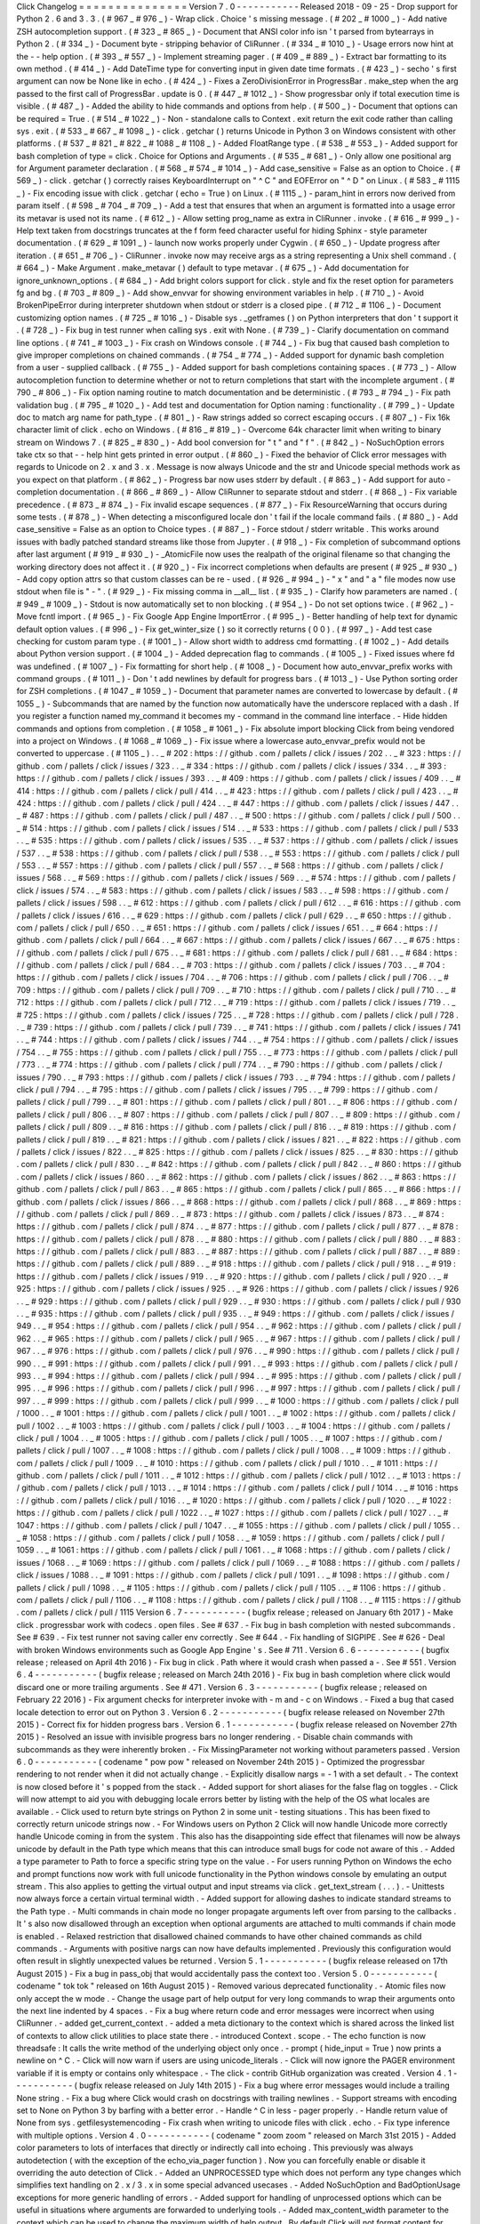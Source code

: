 Click
Changelog
=
=
=
=
=
=
=
=
=
=
=
=
=
=
=
Version
7
.
0
-
-
-
-
-
-
-
-
-
-
-
Released
2018
-
09
-
25
-
Drop
support
for
Python
2
.
6
and
3
.
3
.
(
#
967
_
#
976
_
)
-
Wrap
click
.
Choice
'
s
missing
message
.
(
#
202
_
#
1000
_
)
-
Add
native
ZSH
autocompletion
support
.
(
#
323
_
#
865
_
)
-
Document
that
ANSI
color
info
isn
'
t
parsed
from
bytearrays
in
Python
2
.
(
#
334
_
)
-
Document
byte
-
stripping
behavior
of
CliRunner
.
(
#
334
_
#
1010
_
)
-
Usage
errors
now
hint
at
the
-
-
help
option
.
(
#
393
_
#
557
_
)
-
Implement
streaming
pager
.
(
#
409
_
#
889
_
)
-
Extract
bar
formatting
to
its
own
method
.
(
#
414
_
)
-
Add
DateTime
type
for
converting
input
in
given
date
time
formats
.
(
#
423
_
)
-
secho
'
s
first
argument
can
now
be
None
like
in
echo
.
(
#
424
_
)
-
Fixes
a
ZeroDivisionError
in
ProgressBar
.
make_step
when
the
arg
passed
to
the
first
call
of
ProgressBar
.
update
is
0
.
(
#
447
_
#
1012
_
)
-
Show
progressbar
only
if
total
execution
time
is
visible
.
(
#
487
_
)
-
Added
the
ability
to
hide
commands
and
options
from
help
.
(
#
500
_
)
-
Document
that
options
can
be
required
=
True
.
(
#
514
_
#
1022
_
)
-
Non
-
standalone
calls
to
Context
.
exit
return
the
exit
code
rather
than
calling
sys
.
exit
.
(
#
533
_
#
667
_
#
1098
_
)
-
click
.
getchar
(
)
returns
Unicode
in
Python
3
on
Windows
consistent
with
other
platforms
.
(
#
537
_
#
821
_
#
822
_
#
1088
_
#
1108
_
)
-
Added
FloatRange
type
.
(
#
538
_
#
553
_
)
-
Added
support
for
bash
completion
of
type
=
click
.
Choice
for
Options
and
Arguments
.
(
#
535
_
#
681
_
)
-
Only
allow
one
positional
arg
for
Argument
parameter
declaration
.
(
#
568
_
#
574
_
#
1014
_
)
-
Add
case_sensitive
=
False
as
an
option
to
Choice
.
(
#
569
_
)
-
click
.
getchar
(
)
correctly
raises
KeyboardInterrupt
on
"
^
C
"
and
EOFError
on
"
^
D
"
on
Linux
.
(
#
583
_
#
1115
_
)
-
Fix
encoding
issue
with
click
.
getchar
(
echo
=
True
)
on
Linux
.
(
#
1115
_
)
-
param_hint
in
errors
now
derived
from
param
itself
.
(
#
598
_
#
704
_
#
709
_
)
-
Add
a
test
that
ensures
that
when
an
argument
is
formatted
into
a
usage
error
its
metavar
is
used
not
its
name
.
(
#
612
_
)
-
Allow
setting
prog_name
as
extra
in
CliRunner
.
invoke
.
(
#
616
_
#
999
_
)
-
Help
text
taken
from
docstrings
truncates
at
the
\
f
form
feed
character
useful
for
hiding
Sphinx
-
style
parameter
documentation
.
(
#
629
_
#
1091
_
)
-
launch
now
works
properly
under
Cygwin
.
(
#
650
_
)
-
Update
progress
after
iteration
.
(
#
651
_
#
706
_
)
-
CliRunner
.
invoke
now
may
receive
args
as
a
string
representing
a
Unix
shell
command
.
(
#
664
_
)
-
Make
Argument
.
make_metavar
(
)
default
to
type
metavar
.
(
#
675
_
)
-
Add
documentation
for
ignore_unknown_options
.
(
#
684
_
)
-
Add
bright
colors
support
for
click
.
style
and
fix
the
reset
option
for
parameters
fg
and
bg
.
(
#
703
_
#
809
_
)
-
Add
show_envvar
for
showing
environment
variables
in
help
.
(
#
710
_
)
-
Avoid
BrokenPipeError
during
interpreter
shutdown
when
stdout
or
stderr
is
a
closed
pipe
.
(
#
712
_
#
1106
_
)
-
Document
customizing
option
names
.
(
#
725
_
#
1016
_
)
-
Disable
sys
.
_getframes
(
)
on
Python
interpreters
that
don
'
t
support
it
.
(
#
728
_
)
-
Fix
bug
in
test
runner
when
calling
sys
.
exit
with
None
.
(
#
739
_
)
-
Clarify
documentation
on
command
line
options
.
(
#
741
_
#
1003
_
)
-
Fix
crash
on
Windows
console
.
(
#
744
_
)
-
Fix
bug
that
caused
bash
completion
to
give
improper
completions
on
chained
commands
.
(
#
754
_
#
774
_
)
-
Added
support
for
dynamic
bash
completion
from
a
user
-
supplied
callback
.
(
#
755
_
)
-
Added
support
for
bash
completions
containing
spaces
.
(
#
773
_
)
-
Allow
autocompletion
function
to
determine
whether
or
not
to
return
completions
that
start
with
the
incomplete
argument
.
(
#
790
_
#
806
_
)
-
Fix
option
naming
routine
to
match
documentation
and
be
deterministic
.
(
#
793
_
#
794
_
)
-
Fix
path
validation
bug
.
(
#
795
_
#
1020
_
)
-
Add
test
and
documentation
for
Option
naming
:
functionality
.
(
#
799
_
)
-
Update
doc
to
match
arg
name
for
path_type
.
(
#
801
_
)
-
Raw
strings
added
so
correct
escaping
occurs
.
(
#
807
_
)
-
Fix
16k
character
limit
of
click
.
echo
on
Windows
.
(
#
816
_
#
819
_
)
-
Overcome
64k
character
limit
when
writing
to
binary
stream
on
Windows
7
.
(
#
825
_
#
830
_
)
-
Add
bool
conversion
for
"
t
"
and
"
f
"
.
(
#
842
_
)
-
NoSuchOption
errors
take
ctx
so
that
-
-
help
hint
gets
printed
in
error
output
.
(
#
860
_
)
-
Fixed
the
behavior
of
Click
error
messages
with
regards
to
Unicode
on
2
.
x
and
3
.
x
.
Message
is
now
always
Unicode
and
the
str
and
Unicode
special
methods
work
as
you
expect
on
that
platform
.
(
#
862
_
)
-
Progress
bar
now
uses
stderr
by
default
.
(
#
863
_
)
-
Add
support
for
auto
-
completion
documentation
.
(
#
866
_
#
869
_
)
-
Allow
CliRunner
to
separate
stdout
and
stderr
.
(
#
868
_
)
-
Fix
variable
precedence
.
(
#
873
_
#
874
_
)
-
Fix
invalid
escape
sequences
.
(
#
877
_
)
-
Fix
ResourceWarning
that
occurs
during
some
tests
.
(
#
878
_
)
-
When
detecting
a
misconfigured
locale
don
'
t
fail
if
the
locale
command
fails
.
(
#
880
_
)
-
Add
case_sensitive
=
False
as
an
option
to
Choice
types
.
(
#
887
_
)
-
Force
stdout
/
stderr
writable
.
This
works
around
issues
with
badly
patched
standard
streams
like
those
from
Jupyter
.
(
#
918
_
)
-
Fix
completion
of
subcommand
options
after
last
argument
(
#
919
_
#
930
_
)
-
_AtomicFile
now
uses
the
realpath
of
the
original
filename
so
that
changing
the
working
directory
does
not
affect
it
.
(
#
920
_
)
-
Fix
incorrect
completions
when
defaults
are
present
(
#
925
_
#
930
_
)
-
Add
copy
option
attrs
so
that
custom
classes
can
be
re
-
used
.
(
#
926
_
#
994
_
)
-
"
x
"
and
"
a
"
file
modes
now
use
stdout
when
file
is
"
-
"
.
(
#
929
_
)
-
Fix
missing
comma
in
__all__
list
.
(
#
935
_
)
-
Clarify
how
parameters
are
named
.
(
#
949
_
#
1009
_
)
-
Stdout
is
now
automatically
set
to
non
blocking
.
(
#
954
_
)
-
Do
not
set
options
twice
.
(
#
962
_
)
-
Move
fcntl
import
.
(
#
965
_
)
-
Fix
Google
App
Engine
ImportError
.
(
#
995
_
)
-
Better
handling
of
help
text
for
dynamic
default
option
values
.
(
#
996
_
)
-
Fix
get_winter_size
(
)
so
it
correctly
returns
(
0
0
)
.
(
#
997
_
)
-
Add
test
case
checking
for
custom
param
type
.
(
#
1001
_
)
-
Allow
short
width
to
address
cmd
formatting
.
(
#
1002
_
)
-
Add
details
about
Python
version
support
.
(
#
1004
_
)
-
Added
deprecation
flag
to
commands
.
(
#
1005
_
)
-
Fixed
issues
where
fd
was
undefined
.
(
#
1007
_
)
-
Fix
formatting
for
short
help
.
(
#
1008
_
)
-
Document
how
auto_envvar_prefix
works
with
command
groups
.
(
#
1011
_
)
-
Don
'
t
add
newlines
by
default
for
progress
bars
.
(
#
1013
_
)
-
Use
Python
sorting
order
for
ZSH
completions
.
(
#
1047
_
#
1059
_
)
-
Document
that
parameter
names
are
converted
to
lowercase
by
default
.
(
#
1055
_
)
-
Subcommands
that
are
named
by
the
function
now
automatically
have
the
underscore
replaced
with
a
dash
.
If
you
register
a
function
named
my_command
it
becomes
my
-
command
in
the
command
line
interface
.
-
Hide
hidden
commands
and
options
from
completion
.
(
#
1058
_
#
1061
_
)
-
Fix
absolute
import
blocking
Click
from
being
vendored
into
a
project
on
Windows
.
(
#
1068
_
#
1069
_
)
-
Fix
issue
where
a
lowercase
auto_envvar_prefix
would
not
be
converted
to
uppercase
.
(
#
1105
_
)
.
.
_
#
202
:
https
:
/
/
github
.
com
/
pallets
/
click
/
issues
/
202
.
.
_
#
323
:
https
:
/
/
github
.
com
/
pallets
/
click
/
issues
/
323
.
.
_
#
334
:
https
:
/
/
github
.
com
/
pallets
/
click
/
issues
/
334
.
.
_
#
393
:
https
:
/
/
github
.
com
/
pallets
/
click
/
issues
/
393
.
.
_
#
409
:
https
:
/
/
github
.
com
/
pallets
/
click
/
issues
/
409
.
.
_
#
414
:
https
:
/
/
github
.
com
/
pallets
/
click
/
pull
/
414
.
.
_
#
423
:
https
:
/
/
github
.
com
/
pallets
/
click
/
pull
/
423
.
.
_
#
424
:
https
:
/
/
github
.
com
/
pallets
/
click
/
pull
/
424
.
.
_
#
447
:
https
:
/
/
github
.
com
/
pallets
/
click
/
issues
/
447
.
.
_
#
487
:
https
:
/
/
github
.
com
/
pallets
/
click
/
pull
/
487
.
.
_
#
500
:
https
:
/
/
github
.
com
/
pallets
/
click
/
pull
/
500
.
.
_
#
514
:
https
:
/
/
github
.
com
/
pallets
/
click
/
issues
/
514
.
.
_
#
533
:
https
:
/
/
github
.
com
/
pallets
/
click
/
pull
/
533
.
.
_
#
535
:
https
:
/
/
github
.
com
/
pallets
/
click
/
issues
/
535
.
.
_
#
537
:
https
:
/
/
github
.
com
/
pallets
/
click
/
issues
/
537
.
.
_
#
538
:
https
:
/
/
github
.
com
/
pallets
/
click
/
pull
/
538
.
.
_
#
553
:
https
:
/
/
github
.
com
/
pallets
/
click
/
pull
/
553
.
.
_
#
557
:
https
:
/
/
github
.
com
/
pallets
/
click
/
pull
/
557
.
.
_
#
568
:
https
:
/
/
github
.
com
/
pallets
/
click
/
issues
/
568
.
.
_
#
569
:
https
:
/
/
github
.
com
/
pallets
/
click
/
issues
/
569
.
.
_
#
574
:
https
:
/
/
github
.
com
/
pallets
/
click
/
issues
/
574
.
.
_
#
583
:
https
:
/
/
github
.
com
/
pallets
/
click
/
issues
/
583
.
.
_
#
598
:
https
:
/
/
github
.
com
/
pallets
/
click
/
issues
/
598
.
.
_
#
612
:
https
:
/
/
github
.
com
/
pallets
/
click
/
pull
/
612
.
.
_
#
616
:
https
:
/
/
github
.
com
/
pallets
/
click
/
issues
/
616
.
.
_
#
629
:
https
:
/
/
github
.
com
/
pallets
/
click
/
pull
/
629
.
.
_
#
650
:
https
:
/
/
github
.
com
/
pallets
/
click
/
pull
/
650
.
.
_
#
651
:
https
:
/
/
github
.
com
/
pallets
/
click
/
issues
/
651
.
.
_
#
664
:
https
:
/
/
github
.
com
/
pallets
/
click
/
pull
/
664
.
.
_
#
667
:
https
:
/
/
github
.
com
/
pallets
/
click
/
issues
/
667
.
.
_
#
675
:
https
:
/
/
github
.
com
/
pallets
/
click
/
pull
/
675
.
.
_
#
681
:
https
:
/
/
github
.
com
/
pallets
/
click
/
pull
/
681
.
.
_
#
684
:
https
:
/
/
github
.
com
/
pallets
/
click
/
pull
/
684
.
.
_
#
703
:
https
:
/
/
github
.
com
/
pallets
/
click
/
issues
/
703
.
.
_
#
704
:
https
:
/
/
github
.
com
/
pallets
/
click
/
issues
/
704
.
.
_
#
706
:
https
:
/
/
github
.
com
/
pallets
/
click
/
pull
/
706
.
.
_
#
709
:
https
:
/
/
github
.
com
/
pallets
/
click
/
pull
/
709
.
.
_
#
710
:
https
:
/
/
github
.
com
/
pallets
/
click
/
pull
/
710
.
.
_
#
712
:
https
:
/
/
github
.
com
/
pallets
/
click
/
pull
/
712
.
.
_
#
719
:
https
:
/
/
github
.
com
/
pallets
/
click
/
issues
/
719
.
.
_
#
725
:
https
:
/
/
github
.
com
/
pallets
/
click
/
issues
/
725
.
.
_
#
728
:
https
:
/
/
github
.
com
/
pallets
/
click
/
pull
/
728
.
.
_
#
739
:
https
:
/
/
github
.
com
/
pallets
/
click
/
pull
/
739
.
.
_
#
741
:
https
:
/
/
github
.
com
/
pallets
/
click
/
issues
/
741
.
.
_
#
744
:
https
:
/
/
github
.
com
/
pallets
/
click
/
issues
/
744
.
.
_
#
754
:
https
:
/
/
github
.
com
/
pallets
/
click
/
issues
/
754
.
.
_
#
755
:
https
:
/
/
github
.
com
/
pallets
/
click
/
pull
/
755
.
.
_
#
773
:
https
:
/
/
github
.
com
/
pallets
/
click
/
pull
/
773
.
.
_
#
774
:
https
:
/
/
github
.
com
/
pallets
/
click
/
pull
/
774
.
.
_
#
790
:
https
:
/
/
github
.
com
/
pallets
/
click
/
issues
/
790
.
.
_
#
793
:
https
:
/
/
github
.
com
/
pallets
/
click
/
issues
/
793
.
.
_
#
794
:
https
:
/
/
github
.
com
/
pallets
/
click
/
pull
/
794
.
.
_
#
795
:
https
:
/
/
github
.
com
/
pallets
/
click
/
issues
/
795
.
.
_
#
799
:
https
:
/
/
github
.
com
/
pallets
/
click
/
pull
/
799
.
.
_
#
801
:
https
:
/
/
github
.
com
/
pallets
/
click
/
pull
/
801
.
.
_
#
806
:
https
:
/
/
github
.
com
/
pallets
/
click
/
pull
/
806
.
.
_
#
807
:
https
:
/
/
github
.
com
/
pallets
/
click
/
pull
/
807
.
.
_
#
809
:
https
:
/
/
github
.
com
/
pallets
/
click
/
pull
/
809
.
.
_
#
816
:
https
:
/
/
github
.
com
/
pallets
/
click
/
pull
/
816
.
.
_
#
819
:
https
:
/
/
github
.
com
/
pallets
/
click
/
pull
/
819
.
.
_
#
821
:
https
:
/
/
github
.
com
/
pallets
/
click
/
issues
/
821
.
.
_
#
822
:
https
:
/
/
github
.
com
/
pallets
/
click
/
issues
/
822
.
.
_
#
825
:
https
:
/
/
github
.
com
/
pallets
/
click
/
issues
/
825
.
.
_
#
830
:
https
:
/
/
github
.
com
/
pallets
/
click
/
pull
/
830
.
.
_
#
842
:
https
:
/
/
github
.
com
/
pallets
/
click
/
pull
/
842
.
.
_
#
860
:
https
:
/
/
github
.
com
/
pallets
/
click
/
issues
/
860
.
.
_
#
862
:
https
:
/
/
github
.
com
/
pallets
/
click
/
issues
/
862
.
.
_
#
863
:
https
:
/
/
github
.
com
/
pallets
/
click
/
pull
/
863
.
.
_
#
865
:
https
:
/
/
github
.
com
/
pallets
/
click
/
pull
/
865
.
.
_
#
866
:
https
:
/
/
github
.
com
/
pallets
/
click
/
issues
/
866
.
.
_
#
868
:
https
:
/
/
github
.
com
/
pallets
/
click
/
pull
/
868
.
.
_
#
869
:
https
:
/
/
github
.
com
/
pallets
/
click
/
pull
/
869
.
.
_
#
873
:
https
:
/
/
github
.
com
/
pallets
/
click
/
issues
/
873
.
.
_
#
874
:
https
:
/
/
github
.
com
/
pallets
/
click
/
pull
/
874
.
.
_
#
877
:
https
:
/
/
github
.
com
/
pallets
/
click
/
pull
/
877
.
.
_
#
878
:
https
:
/
/
github
.
com
/
pallets
/
click
/
pull
/
878
.
.
_
#
880
:
https
:
/
/
github
.
com
/
pallets
/
click
/
pull
/
880
.
.
_
#
883
:
https
:
/
/
github
.
com
/
pallets
/
click
/
pull
/
883
.
.
_
#
887
:
https
:
/
/
github
.
com
/
pallets
/
click
/
pull
/
887
.
.
_
#
889
:
https
:
/
/
github
.
com
/
pallets
/
click
/
pull
/
889
.
.
_
#
918
:
https
:
/
/
github
.
com
/
pallets
/
click
/
pull
/
918
.
.
_
#
919
:
https
:
/
/
github
.
com
/
pallets
/
click
/
issues
/
919
.
.
_
#
920
:
https
:
/
/
github
.
com
/
pallets
/
click
/
pull
/
920
.
.
_
#
925
:
https
:
/
/
github
.
com
/
pallets
/
click
/
issues
/
925
.
.
_
#
926
:
https
:
/
/
github
.
com
/
pallets
/
click
/
issues
/
926
.
.
_
#
929
:
https
:
/
/
github
.
com
/
pallets
/
click
/
pull
/
929
.
.
_
#
930
:
https
:
/
/
github
.
com
/
pallets
/
click
/
pull
/
930
.
.
_
#
935
:
https
:
/
/
github
.
com
/
pallets
/
click
/
pull
/
935
.
.
_
#
949
:
https
:
/
/
github
.
com
/
pallets
/
click
/
issues
/
949
.
.
_
#
954
:
https
:
/
/
github
.
com
/
pallets
/
click
/
pull
/
954
.
.
_
#
962
:
https
:
/
/
github
.
com
/
pallets
/
click
/
pull
/
962
.
.
_
#
965
:
https
:
/
/
github
.
com
/
pallets
/
click
/
pull
/
965
.
.
_
#
967
:
https
:
/
/
github
.
com
/
pallets
/
click
/
pull
/
967
.
.
_
#
976
:
https
:
/
/
github
.
com
/
pallets
/
click
/
pull
/
976
.
.
_
#
990
:
https
:
/
/
github
.
com
/
pallets
/
click
/
pull
/
990
.
.
_
#
991
:
https
:
/
/
github
.
com
/
pallets
/
click
/
pull
/
991
.
.
_
#
993
:
https
:
/
/
github
.
com
/
pallets
/
click
/
pull
/
993
.
.
_
#
994
:
https
:
/
/
github
.
com
/
pallets
/
click
/
pull
/
994
.
.
_
#
995
:
https
:
/
/
github
.
com
/
pallets
/
click
/
pull
/
995
.
.
_
#
996
:
https
:
/
/
github
.
com
/
pallets
/
click
/
pull
/
996
.
.
_
#
997
:
https
:
/
/
github
.
com
/
pallets
/
click
/
pull
/
997
.
.
_
#
999
:
https
:
/
/
github
.
com
/
pallets
/
click
/
pull
/
999
.
.
_
#
1000
:
https
:
/
/
github
.
com
/
pallets
/
click
/
pull
/
1000
.
.
_
#
1001
:
https
:
/
/
github
.
com
/
pallets
/
click
/
pull
/
1001
.
.
_
#
1002
:
https
:
/
/
github
.
com
/
pallets
/
click
/
pull
/
1002
.
.
_
#
1003
:
https
:
/
/
github
.
com
/
pallets
/
click
/
pull
/
1003
.
.
_
#
1004
:
https
:
/
/
github
.
com
/
pallets
/
click
/
pull
/
1004
.
.
_
#
1005
:
https
:
/
/
github
.
com
/
pallets
/
click
/
pull
/
1005
.
.
_
#
1007
:
https
:
/
/
github
.
com
/
pallets
/
click
/
pull
/
1007
.
.
_
#
1008
:
https
:
/
/
github
.
com
/
pallets
/
click
/
pull
/
1008
.
.
_
#
1009
:
https
:
/
/
github
.
com
/
pallets
/
click
/
pull
/
1009
.
.
_
#
1010
:
https
:
/
/
github
.
com
/
pallets
/
click
/
pull
/
1010
.
.
_
#
1011
:
https
:
/
/
github
.
com
/
pallets
/
click
/
pull
/
1011
.
.
_
#
1012
:
https
:
/
/
github
.
com
/
pallets
/
click
/
pull
/
1012
.
.
_
#
1013
:
https
:
/
/
github
.
com
/
pallets
/
click
/
pull
/
1013
.
.
_
#
1014
:
https
:
/
/
github
.
com
/
pallets
/
click
/
pull
/
1014
.
.
_
#
1016
:
https
:
/
/
github
.
com
/
pallets
/
click
/
pull
/
1016
.
.
_
#
1020
:
https
:
/
/
github
.
com
/
pallets
/
click
/
pull
/
1020
.
.
_
#
1022
:
https
:
/
/
github
.
com
/
pallets
/
click
/
pull
/
1022
.
.
_
#
1027
:
https
:
/
/
github
.
com
/
pallets
/
click
/
pull
/
1027
.
.
_
#
1047
:
https
:
/
/
github
.
com
/
pallets
/
click
/
pull
/
1047
.
.
_
#
1055
:
https
:
/
/
github
.
com
/
pallets
/
click
/
pull
/
1055
.
.
_
#
1058
:
https
:
/
/
github
.
com
/
pallets
/
click
/
pull
/
1058
.
.
_
#
1059
:
https
:
/
/
github
.
com
/
pallets
/
click
/
pull
/
1059
.
.
_
#
1061
:
https
:
/
/
github
.
com
/
pallets
/
click
/
pull
/
1061
.
.
_
#
1068
:
https
:
/
/
github
.
com
/
pallets
/
click
/
issues
/
1068
.
.
_
#
1069
:
https
:
/
/
github
.
com
/
pallets
/
click
/
pull
/
1069
.
.
_
#
1088
:
https
:
/
/
github
.
com
/
pallets
/
click
/
issues
/
1088
.
.
_
#
1091
:
https
:
/
/
github
.
com
/
pallets
/
click
/
pull
/
1091
.
.
_
#
1098
:
https
:
/
/
github
.
com
/
pallets
/
click
/
pull
/
1098
.
.
_
#
1105
:
https
:
/
/
github
.
com
/
pallets
/
click
/
pull
/
1105
.
.
_
#
1106
:
https
:
/
/
github
.
com
/
pallets
/
click
/
pull
/
1106
.
.
_
#
1108
:
https
:
/
/
github
.
com
/
pallets
/
click
/
pull
/
1108
.
.
_
#
1115
:
https
:
/
/
github
.
com
/
pallets
/
click
/
pull
/
1115
Version
6
.
7
-
-
-
-
-
-
-
-
-
-
-
(
bugfix
release
;
released
on
January
6th
2017
)
-
Make
click
.
progressbar
work
with
codecs
.
open
files
.
See
#
637
.
-
Fix
bug
in
bash
completion
with
nested
subcommands
.
See
#
639
.
-
Fix
test
runner
not
saving
caller
env
correctly
.
See
#
644
.
-
Fix
handling
of
SIGPIPE
.
See
#
626
-
Deal
with
broken
Windows
environments
such
as
Google
App
Engine
'
s
.
See
#
711
.
Version
6
.
6
-
-
-
-
-
-
-
-
-
-
-
(
bugfix
release
;
released
on
April
4th
2016
)
-
Fix
bug
in
click
.
Path
where
it
would
crash
when
passed
a
-
.
See
#
551
.
Version
6
.
4
-
-
-
-
-
-
-
-
-
-
-
(
bugfix
release
;
released
on
March
24th
2016
)
-
Fix
bug
in
bash
completion
where
click
would
discard
one
or
more
trailing
arguments
.
See
#
471
.
Version
6
.
3
-
-
-
-
-
-
-
-
-
-
-
(
bugfix
release
;
released
on
February
22
2016
)
-
Fix
argument
checks
for
interpreter
invoke
with
-
m
and
-
c
on
Windows
.
-
Fixed
a
bug
that
cased
locale
detection
to
error
out
on
Python
3
.
Version
6
.
2
-
-
-
-
-
-
-
-
-
-
-
(
bugfix
release
released
on
November
27th
2015
)
-
Correct
fix
for
hidden
progress
bars
.
Version
6
.
1
-
-
-
-
-
-
-
-
-
-
-
(
bugfix
release
released
on
November
27th
2015
)
-
Resolved
an
issue
with
invisible
progress
bars
no
longer
rendering
.
-
Disable
chain
commands
with
subcommands
as
they
were
inherently
broken
.
-
Fix
MissingParameter
not
working
without
parameters
passed
.
Version
6
.
0
-
-
-
-
-
-
-
-
-
-
-
(
codename
"
pow
pow
"
released
on
November
24th
2015
)
-
Optimized
the
progressbar
rendering
to
not
render
when
it
did
not
actually
change
.
-
Explicitly
disallow
nargs
=
-
1
with
a
set
default
.
-
The
context
is
now
closed
before
it
'
s
popped
from
the
stack
.
-
Added
support
for
short
aliases
for
the
false
flag
on
toggles
.
-
Click
will
now
attempt
to
aid
you
with
debugging
locale
errors
better
by
listing
with
the
help
of
the
OS
what
locales
are
available
.
-
Click
used
to
return
byte
strings
on
Python
2
in
some
unit
-
testing
situations
.
This
has
been
fixed
to
correctly
return
unicode
strings
now
.
-
For
Windows
users
on
Python
2
Click
will
now
handle
Unicode
more
correctly
handle
Unicode
coming
in
from
the
system
.
This
also
has
the
disappointing
side
effect
that
filenames
will
now
be
always
unicode
by
default
in
the
Path
type
which
means
that
this
can
introduce
small
bugs
for
code
not
aware
of
this
.
-
Added
a
type
parameter
to
Path
to
force
a
specific
string
type
on
the
value
.
-
For
users
running
Python
on
Windows
the
echo
and
prompt
functions
now
work
with
full
unicode
functionality
in
the
Python
windows
console
by
emulating
an
output
stream
.
This
also
applies
to
getting
the
virtual
output
and
input
streams
via
click
.
get_text_stream
(
.
.
.
)
.
-
Unittests
now
always
force
a
certain
virtual
terminal
width
.
-
Added
support
for
allowing
dashes
to
indicate
standard
streams
to
the
Path
type
.
-
Multi
commands
in
chain
mode
no
longer
propagate
arguments
left
over
from
parsing
to
the
callbacks
.
It
'
s
also
now
disallowed
through
an
exception
when
optional
arguments
are
attached
to
multi
commands
if
chain
mode
is
enabled
.
-
Relaxed
restriction
that
disallowed
chained
commands
to
have
other
chained
commands
as
child
commands
.
-
Arguments
with
positive
nargs
can
now
have
defaults
implemented
.
Previously
this
configuration
would
often
result
in
slightly
unexpected
values
be
returned
.
Version
5
.
1
-
-
-
-
-
-
-
-
-
-
-
(
bugfix
release
released
on
17th
August
2015
)
-
Fix
a
bug
in
pass_obj
that
would
accidentally
pass
the
context
too
.
Version
5
.
0
-
-
-
-
-
-
-
-
-
-
-
(
codename
"
tok
tok
"
released
on
16th
August
2015
)
-
Removed
various
deprecated
functionality
.
-
Atomic
files
now
only
accept
the
w
mode
.
-
Change
the
usage
part
of
help
output
for
very
long
commands
to
wrap
their
arguments
onto
the
next
line
indented
by
4
spaces
.
-
Fix
a
bug
where
return
code
and
error
messages
were
incorrect
when
using
CliRunner
.
-
added
get_current_context
.
-
added
a
meta
dictionary
to
the
context
which
is
shared
across
the
linked
list
of
contexts
to
allow
click
utilities
to
place
state
there
.
-
introduced
Context
.
scope
.
-
The
echo
function
is
now
threadsafe
:
It
calls
the
write
method
of
the
underlying
object
only
once
.
-
prompt
(
hide_input
=
True
)
now
prints
a
newline
on
^
C
.
-
Click
will
now
warn
if
users
are
using
unicode_literals
.
-
Click
will
now
ignore
the
PAGER
environment
variable
if
it
is
empty
or
contains
only
whitespace
.
-
The
click
-
contrib
GitHub
organization
was
created
.
Version
4
.
1
-
-
-
-
-
-
-
-
-
-
-
(
bugfix
release
released
on
July
14th
2015
)
-
Fix
a
bug
where
error
messages
would
include
a
trailing
None
string
.
-
Fix
a
bug
where
Click
would
crash
on
docstrings
with
trailing
newlines
.
-
Support
streams
with
encoding
set
to
None
on
Python
3
by
barfing
with
a
better
error
.
-
Handle
^
C
in
less
-
pager
properly
.
-
Handle
return
value
of
None
from
sys
.
getfilesystemencoding
-
Fix
crash
when
writing
to
unicode
files
with
click
.
echo
.
-
Fix
type
inference
with
multiple
options
.
Version
4
.
0
-
-
-
-
-
-
-
-
-
-
-
(
codename
"
zoom
zoom
"
released
on
March
31st
2015
)
-
Added
color
parameters
to
lots
of
interfaces
that
directly
or
indirectly
call
into
echoing
.
This
previously
was
always
autodetection
(
with
the
exception
of
the
echo_via_pager
function
)
.
Now
you
can
forcefully
enable
or
disable
it
overriding
the
auto
detection
of
Click
.
-
Added
an
UNPROCESSED
type
which
does
not
perform
any
type
changes
which
simplifies
text
handling
on
2
.
x
/
3
.
x
in
some
special
advanced
usecases
.
-
Added
NoSuchOption
and
BadOptionUsage
exceptions
for
more
generic
handling
of
errors
.
-
Added
support
for
handling
of
unprocessed
options
which
can
be
useful
in
situations
where
arguments
are
forwarded
to
underlying
tools
.
-
Added
max_content_width
parameter
to
the
context
which
can
be
used
to
change
the
maximum
width
of
help
output
.
By
default
Click
will
not
format
content
for
more
than
80
characters
width
.
-
Added
support
for
writing
prompts
to
stderr
.
-
Fix
a
bug
when
showing
the
default
for
multiple
arguments
.
-
Added
support
for
custom
subclasses
to
option
and
argument
.
-
Fix
bug
in
clear
(
)
on
Windows
when
colorama
is
installed
.
-
Reject
nargs
=
-
1
for
options
properly
.
Options
cannot
be
variadic
.
-
Fixed
an
issue
with
bash
completion
not
working
properly
for
commands
with
non
ASCII
characters
or
dashes
.
-
Added
a
way
to
manually
update
the
progressbar
.
-
Changed
the
formatting
of
missing
arguments
.
Previously
the
internal
argument
name
was
shown
in
error
messages
now
the
metavar
is
shown
if
passed
.
In
case
an
automated
metavar
is
selected
it
'
s
stripped
of
extra
formatting
first
.
Version
3
.
3
-
-
-
-
-
-
-
-
-
-
-
(
bugfix
release
released
on
September
8th
2014
)
-
Fixed
an
issue
with
error
reporting
on
Python
3
for
invalid
forwarding
of
commands
.
Version
3
.
2
-
-
-
-
-
-
-
-
-
-
-
(
bugfix
release
released
on
August
22nd
2014
)
-
Added
missing
err
parameter
forwarding
to
the
secho
function
.
-
Fixed
default
parameters
not
being
handled
properly
by
the
context
invoke
method
.
This
is
a
backwards
incompatible
change
if
the
function
was
used
improperly
.
See
:
ref
:
upgrade
-
to
-
3
.
2
for
more
information
.
-
Removed
the
invoked_subcommands
attribute
largely
.
It
is
not
possible
to
provide
it
to
work
error
free
due
to
how
the
parsing
works
so
this
API
has
been
deprecated
.
See
:
ref
:
upgrade
-
to
-
3
.
2
for
more
information
.
-
Restored
the
functionality
of
invoked_subcommand
which
was
broken
as
a
regression
in
3
.
1
.
Version
3
.
1
-
-
-
-
-
-
-
-
-
-
-
(
bugfix
release
released
on
August
13th
2014
)
-
Fixed
a
regression
that
caused
contexts
of
subcommands
to
be
created
before
the
parent
command
was
invoked
which
was
a
regression
from
earlier
Click
versions
.
Version
3
.
0
-
-
-
-
-
-
-
-
-
-
-
(
codename
"
clonk
clonk
"
released
on
August
12th
2014
)
-
formatter
now
no
longer
attempts
to
accomodate
for
terminals
smaller
than
50
characters
.
If
that
happens
it
just
assumes
a
minimal
width
.
-
added
a
way
to
not
swallow
exceptions
in
the
test
system
.
-
added
better
support
for
colors
with
pagers
and
ways
to
override
the
autodetection
.
-
the
CLI
runner
'
s
result
object
now
has
a
traceback
attached
.
-
improved
automatic
short
help
detection
to
work
better
with
dots
that
do
not
terminate
sentences
.
-
when
definining
options
without
actual
valid
option
strings
now
Click
will
give
an
error
message
instead
of
silently
passing
.
This
should
catch
situations
where
users
wanted
to
created
arguments
instead
of
options
.
-
Restructured
Click
internally
to
support
vendoring
.
-
Added
support
for
multi
command
chaining
.
-
Added
support
for
defaults
on
options
with
multiple
and
options
and
arguments
with
nargs
!
=
1
.
-
label
passed
to
progressbar
is
no
longer
rendered
with
whitespace
stripped
.
-
added
a
way
to
disable
the
standalone
mode
of
the
main
method
on
a
Click
command
to
be
able
to
handle
errors
better
.
-
added
support
for
returning
values
from
command
callbacks
.
-
added
simplifications
for
printing
to
stderr
from
echo
.
-
added
result
callbacks
for
groups
.
-
entering
a
context
multiple
times
defers
the
cleanup
until
the
last
exit
occurs
.
-
added
open_file
.
Version
2
.
6
-
-
-
-
-
-
-
-
-
-
-
(
bugfix
release
released
on
August
11th
2014
)
-
Fixed
an
issue
where
the
wrapped
streams
on
Python
3
would
be
reporting
incorrect
values
for
seekable
.
Version
2
.
5
-
-
-
-
-
-
-
-
-
-
-
(
bugfix
release
released
on
July
28th
2014
)
-
Fixed
a
bug
with
text
wrapping
on
Python
3
.
Version
2
.
4
-
-
-
-
-
-
-
-
-
-
-
(
bugfix
release
released
on
July
4th
2014
)
-
Corrected
a
bug
in
the
change
of
the
help
option
in
2
.
3
.
Version
2
.
3
-
-
-
-
-
-
-
-
-
-
-
(
bugfix
release
released
on
July
3rd
2014
)
-
Fixed
an
incorrectly
formatted
help
record
for
count
options
.
-
Add
support
for
ansi
code
stripping
on
Windows
if
colorama
is
not
available
.
-
restored
the
Click
1
.
0
handling
of
the
help
parameter
for
certain
edge
cases
.
Version
2
.
2
-
-
-
-
-
-
-
-
-
-
-
(
bugfix
release
released
on
June
26th
2014
)
-
fixed
tty
detection
on
PyPy
.
-
fixed
an
issue
that
progress
bars
were
not
rendered
when
the
context
manager
was
entered
.
Version
2
.
1
-
-
-
-
-
-
-
-
-
-
-
(
bugfix
release
released
on
June
14th
2014
)
-
fixed
the
:
func
:
launch
function
on
windows
.
-
improved
the
colorama
support
on
windows
to
try
hard
to
not
screw
up
the
console
if
the
application
is
interrupted
.
-
fixed
windows
terminals
incorrectly
being
reported
to
be
80
characters
wide
instead
of
79
-
use
colorama
win32
bindings
if
available
to
get
the
correct
dimensions
of
a
windows
terminal
.
-
fixed
an
issue
with
custom
function
types
on
Python
3
.
-
fixed
an
issue
with
unknown
options
being
incorrectly
reported
in
error
messages
.
Version
2
.
0
-
-
-
-
-
-
-
-
-
-
-
(
codename
"
tap
tap
tap
"
released
on
June
6th
2014
)
-
added
support
for
opening
stdin
/
stdout
on
Windows
in
binary
mode
correctly
.
-
added
support
for
atomic
writes
to
files
by
going
through
a
temporary
file
.
-
introduced
:
exc
:
BadParameter
which
can
be
used
to
easily
perform
custom
validation
with
the
same
error
messages
as
in
the
type
system
.
-
added
:
func
:
progressbar
;
a
function
to
show
progress
bars
.
-
added
:
func
:
get_app_dir
;
a
function
to
calculate
the
home
folder
for
configs
.
-
Added
transparent
handling
for
ANSI
codes
into
the
:
func
:
echo
function
through
colorama
.
-
Added
:
func
:
clear
function
.
-
Breaking
change
:
parameter
callbacks
now
get
the
parameter
object
passed
as
second
argument
.
There
is
legacy
support
for
old
callbacks
which
will
warn
but
still
execute
the
script
.
-
Added
:
func
:
style
:
func
:
unstyle
and
:
func
:
secho
for
ANSI
styles
.
-
Added
an
:
func
:
edit
function
that
invokes
the
default
editor
.
-
Added
an
:
func
:
launch
function
that
launches
browsers
and
applications
.
-
nargs
of
-
1
for
arguments
can
now
be
forced
to
be
a
single
item
through
the
required
flag
.
It
defaults
to
not
required
.
-
setting
a
default
for
arguments
now
implicitly
makes
it
non
required
.
-
changed
"
yN
"
/
"
Yn
"
to
"
y
/
N
"
and
"
Y
/
n
"
in
confirmation
prompts
.
-
added
basic
support
for
bash
completion
.
-
added
:
func
:
getchar
to
fetch
a
single
character
from
the
terminal
.
-
errors
now
go
to
stderr
as
intended
.
-
fixed
various
issues
with
more
exotic
parameter
formats
like
DOS
/
Windows
style
arguments
.
-
added
:
func
:
pause
which
works
similar
to
the
Windows
pause
cmd
built
-
in
but
becomes
an
automatic
noop
if
the
application
is
not
run
through
a
terminal
.
-
added
a
bit
of
extra
information
about
missing
choice
parameters
.
-
changed
how
the
help
function
is
implemented
to
allow
global
overriding
of
the
help
option
.
-
added
support
for
token
normalization
to
implement
case
insensitive
handling
.
-
added
support
for
providing
defaults
for
context
settings
.
Version
1
.
1
-
-
-
-
-
-
-
-
-
-
-
(
bugfix
release
released
on
May
23rd
2014
)
-
fixed
a
bug
that
caused
text
files
in
Python
2
to
not
accept
native
strings
.
Version
1
.
0
-
-
-
-
-
-
-
-
-
-
-
(
no
codename
released
on
May
21st
2014
)
-
Initial
release
.
